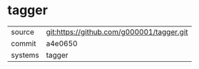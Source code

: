 * tagger



|---------+-------------------------------------------|
| source  | git:https://github.com/g000001/tagger.git   |
| commit  | a4e0650  |
| systems | tagger |
|---------+-------------------------------------------|

